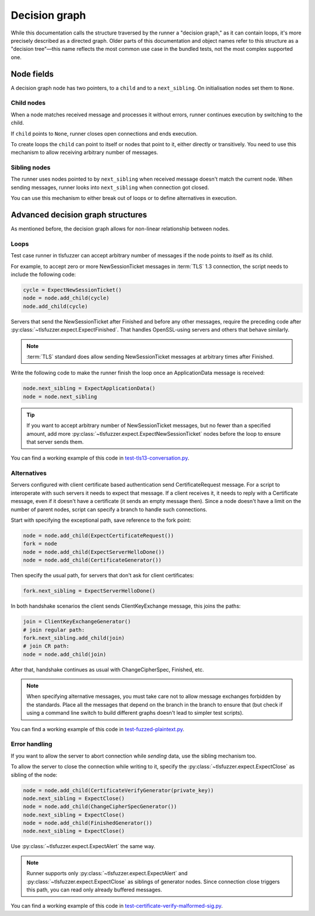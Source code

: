 .. _Decision graph:

==============
Decision graph
==============

While this documentation calls the structure traversed by the runner a
"decision graph," as it can contain loops, it's more precisely described as a
directed graph. Older parts of this documentation and object names refer to
this structure as a "decision tree"—this name
reflects the most common use case in the bundled tests, not the most
complex supported one.

Node fields
===========

A decision graph node has two pointers, to a ``child`` and to a ``next_sibling``.
On initialisation nodes set them to ``None``.

Child nodes
-----------

When a node matches received message and processes it without errors,
runner continues execution by switching to the child.

If ``child`` points to ``None``, runner closes open connections and ends
execution.

To create loops the ``child`` can point to itself or nodes that point to it,
either directly or transitively.
You need to use this mechanism to allow receiving arbitrary number of messages.

Sibling nodes
--------------

The runner uses nodes pointed to by ``next_sibling`` when received message
doesn't match the current node. When sending messages, runner looks
into ``next_sibling`` when connection got closed.

You can use this mechanism to either break out of loops or to define
alternatives in execution.

Advanced decision graph structures
==================================

As mentioned before, the decision graph allows for non-linear relationship
between nodes.

Loops
-----

Test case runner in tlsfuzzer can accept arbitrary number of messages if
the node points to itself as its child.

For example, to accept zero or more NewSessionTicket messages in
:term:`TLS` 1.3 connection, the script needs to include the following code:

.. code:: python

    cycle = ExpectNewSessionTicket()
    node = node.add_child(cycle)
    node.add_child(cycle)

Servers that send the NewSessionTicket after Finished and before
any other messages, require the preceding code after
:py:class:`~tlsfuzzer.expect.ExpectFinished`.
That handles OpenSSL-using servers and others that behave similarly.

.. note::
    :term:`TLS` standard does allow sending NewSessionTicket messages at
    arbitrary times after Finished.

Write the following code to make the runner finish the loop once an
ApplicationData message is received:

.. code:: python

    node.next_sibling = ExpectApplicationData()
    node = node.next_sibling

.. tip::
    If you want to accept arbitrary number of NewSessionTicket messages, but
    no fewer than a specified amount, add more
    :py:class:`~tlsfuzzer.expect.ExpectNewSessionTicket` nodes before the
    loop to ensure that server sends them.

You can find a working example of this code in
`test-tls13-conversation.py
<https://github.com/tomato42/tlsfuzzer/blob/master/scripts/test-tls13-conversation.py>`_.

Alternatives
------------

Servers configured with client certificate based authentication send
CertificateRequest message.
For a script to interoperate with such servers it needs to expect that message.
If a client receives it, it needs to reply with a Certificate message,
even if it doesn't have a certificate (it sends an empty message then).
Since a node doesn't have a limit on the number of parent nodes, script
can specify a branch to handle such connections.

Start with specifying the exceptional path, save reference to the fork point:

.. code:: python

    node = node.add_child(ExpectCertificateRequest())
    fork = node
    node = node.add_child(ExpectServerHelloDone())
    node = node.add_child(CertificateGenerator())

Then specify the usual path, for servers that don't ask for client
certificates:

.. code:: python

    fork.next_sibling = ExpectServerHelloDone()

In both handshake scenarios the client sends ClientKeyExchange message,
this joins the paths:

.. code:: python

    join = ClientKeyExchangeGenerator()
    # join regular path:
    fork.next_sibling.add_child(join)
    # join CR path:
    node = node.add_child(join)

After that, handshake continues as usual with ChangeCipherSpec, Finished, etc.

.. note::
    When specifying alternative messages, you must take care not to allow
    message exchanges forbidden by the standards.
    Place all the messages that depend on the branch in the branch to ensure
    that (but check if using a command line switch to build different graphs
    doesn't lead to simpler test scripts).

You can find a working example of this code in
`test-fuzzed-plaintext.py
<https://github.com/tomato42/tlsfuzzer/blob/master/scripts/test-fuzzed-plaintext.py>`_.

Error handling
--------------

If you want to allow the server to abort connection while *sending* data,
use the sibling mechanism too.

To allow the server to close the connection while writing to it,
specify the :py:class:`~tlsfuzzer.expect.ExpectClose` as sibling of the node:

.. code:: python

    node = node.add_child(CertificateVerifyGenerator(private_key))
    node.next_sibling = ExpectClose()
    node = node.add_child(ChangeCipherSpecGenerator())
    node.next_sibling = ExpectClose()
    node = node.add_child(FinishedGenerator())
    node.next_sibling = ExpectClose()

Use :py:class:`~tlsfuzzer.expect.ExpectAlert` the same way.

.. note::
    Runner supports only :py:class:`~tlsfuzzer.expect.ExpectAlert` and
    :py:class:`~tlsfuzzer.expect.ExpectClose` as siblings of generator nodes.
    Since connection close triggers this path, you can read only already
    buffered messages.

You can find a working example of this code in
`test-certificate-verify-malformed-sig.py
<https://github.com/tomato42/tlsfuzzer/blob/master/scripts/test-certificate-verify-malformed-sig.py>`_.

